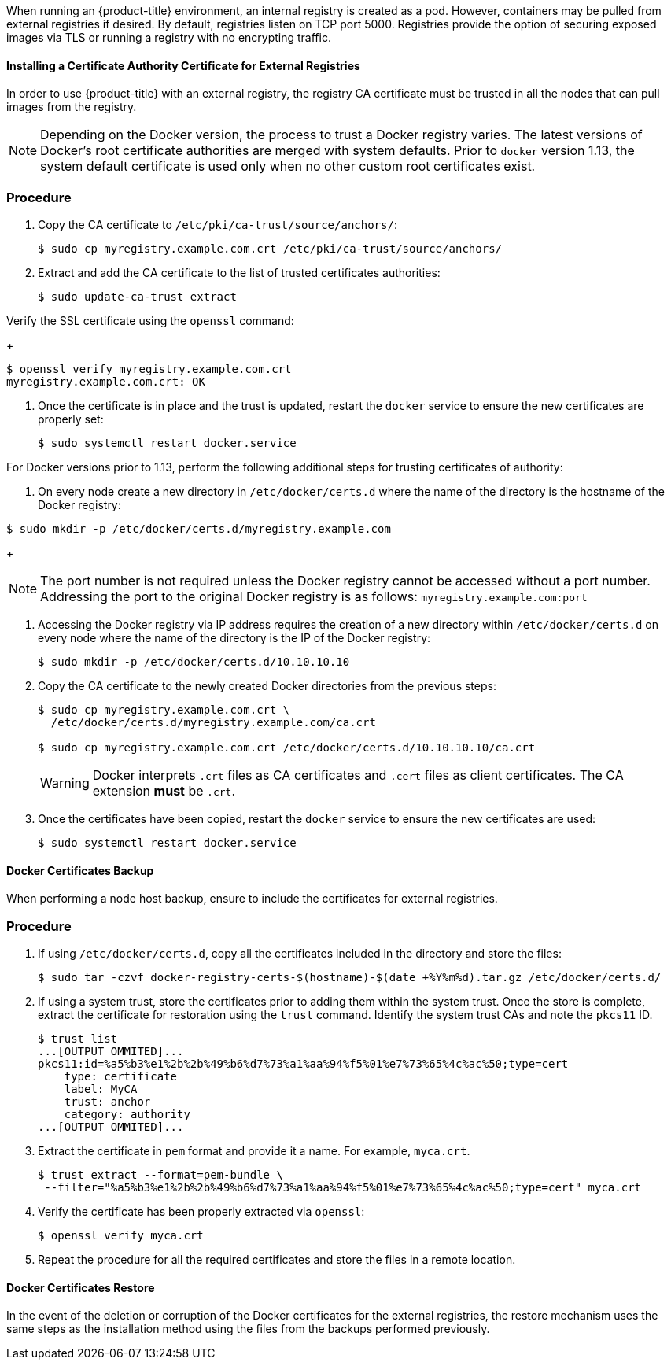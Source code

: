////
Managing Docker certificates

Module included in the following assemblies:

* day_two_guide/docker_tasks.adoc
////

When running an {product-title} environment, an internal registry is created
as a pod. However, containers may be pulled from external registries if desired.
By default, registries listen on TCP port 5000. Registries provide the option of
securing exposed images via TLS or running a registry with no encrypting traffic.

==== Installing a Certificate Authority Certificate for External Registries
In order to use {product-title} with an external registry, the registry CA
certificate must be trusted in all the nodes that can pull images from the
registry.

[NOTE]
====
Depending on the Docker version, the process to trust a Docker registry
varies. The latest versions of Docker's root certificate authorities are merged
with system defaults. Prior to `docker` version 1.13, the system default
certificate is used only when no other custom root certificates exist.
====

[discrete]
=== Procedure

. Copy the CA certificate to `/etc/pki/ca-trust/source/anchors/`:
+
----
$ sudo cp myregistry.example.com.crt /etc/pki/ca-trust/source/anchors/
----

. Extract and add the CA certificate to the list of trusted certificates
authorities:
+
----
$ sudo update-ca-trust extract
----

Verify the SSL certificate using the `openssl` command:
+
----
$ openssl verify myregistry.example.com.crt
myregistry.example.com.crt: OK
----

. Once the certificate is in place and the trust is updated, restart the `docker`
service to ensure the new certificates are properly set:
+
----
$ sudo systemctl restart docker.service
----

For Docker versions prior to 1.13, perform the following additional steps for
trusting certificates of authority:

. On every node create a new directory in `/etc/docker/certs.d` where the
name of the directory is the hostname of the Docker registry:

----
$ sudo mkdir -p /etc/docker/certs.d/myregistry.example.com
----
+
[NOTE]
====
The port number is not required unless the Docker registry cannot be
accessed without a port number. Addressing the port to the original Docker
registry is as follows: `myregistry.example.com:port`
====

. Accessing the Docker registry via IP address requires the creation of a new
directory within `/etc/docker/certs.d` on every node where the name of the
directory is the IP of the Docker registry:
+
----
$ sudo mkdir -p /etc/docker/certs.d/10.10.10.10
----

. Copy the CA certificate to the newly created Docker directories from the
previous steps:
+
----
$ sudo cp myregistry.example.com.crt \    
  /etc/docker/certs.d/myregistry.example.com/ca.crt

$ sudo cp myregistry.example.com.crt /etc/docker/certs.d/10.10.10.10/ca.crt
----
+
[WARNING]
====
Docker interprets `.crt` files as CA certificates and `.cert` files as
client certificates. The CA extension *must* be `.crt`.
====

. Once the certificates have been copied, restart the `docker` service to
ensure the new certificates are used:
+
----
$ sudo systemctl restart docker.service
----

==== Docker Certificates Backup

When performing a node host backup, ensure to include the certificates for
external registries.

[discrete]
=== Procedure

. If using `/etc/docker/certs.d`, copy all the certificates included in the
directory and store the files:
+
----
$ sudo tar -czvf docker-registry-certs-$(hostname)-$(date +%Y%m%d).tar.gz /etc/docker/certs.d/
----

. If using a system trust, store the certificates prior to adding them within the
system trust. Once the store is complete, extract the certificate for restoration
using the `trust` command. Identify the system trust CAs and note the `pkcs11` ID.
+
----
$ trust list
...[OUTPUT OMMITED]...
pkcs11:id=%a5%b3%e1%2b%2b%49%b6%d7%73%a1%aa%94%f5%01%e7%73%65%4c%ac%50;type=cert
    type: certificate
    label: MyCA
    trust: anchor
    category: authority
...[OUTPUT OMMITED]...
----

. Extract the certificate in `pem` format and provide it a name. For example, `myca.crt`.
+
----
$ trust extract --format=pem-bundle \
 --filter="%a5%b3%e1%2b%2b%49%b6%d7%73%a1%aa%94%f5%01%e7%73%65%4c%ac%50;type=cert" myca.crt
----

. Verify the certificate has been properly extracted via `openssl`:
+
----
$ openssl verify myca.crt
----

. Repeat the procedure for all the required certificates and store the files
in a remote location.

==== Docker Certificates Restore
In the event of the deletion or corruption of the Docker certificates for the
external registries, the restore mechanism uses the same steps as the
installation method using the files from the backups performed previously.
